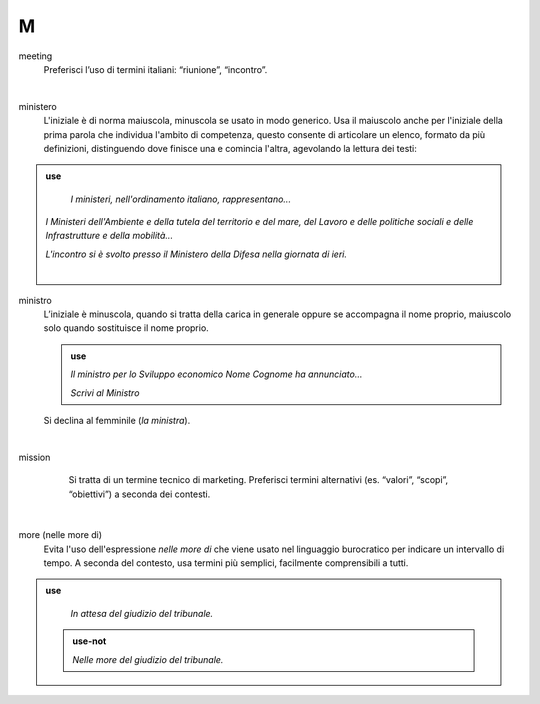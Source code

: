 M
=

meeting
     Preferisci l’uso di termini italiani: “riunione”, “incontro”.

     |

ministero
     L'iniziale è di norma maiuscola, minuscola se usato in modo generico. Usa il maiuscolo anche per l'iniziale della prima parola che individua l'ambito di competenza, questo consente di articolare un elenco, formato da più definizioni, distinguendo dove finisce una e comincia l'altra, agevolando la lettura dei testi:
     
.. admonition:: use

        *I ministeri, nell'ordinamento italiano, rappresentano...*

     *I Ministeri dell'Ambiente e della tutela del territorio e del mare, del Lavoro e delle politiche sociali e delle Infrastrutture e della mobilità...*

     *L'incontro si è svolto presso il Ministero della Difesa nella giornata di ieri.*

   
     |

ministro
     L’iniziale è minuscola, quando si tratta della carica in generale oppure se accompagna il nome proprio, maiuscolo solo quando sostituisce il nome proprio.

     .. admonition:: use

        *Il ministro per lo Sviluppo economico Nome Cognome ha annunciato...*

        *Scrivi al Ministro*

     Si declina al femminile (*la ministra*).

     |

mission 
     Si tratta di un termine tecnico di marketing. Preferisci termini alternativi (es. “valori”, “scopi”, “obiettivi”) a seconda dei contesti.

   |

more (nelle more di)
     Evita l'uso dell'espressione *nelle more di* che viene usato nel linguaggio burocratico per indicare un intervallo di tempo. A seconda del contesto, usa termini più semplici, facilmente comprensibili a tutti. 

.. admonition:: use

        *In attesa del giudizio del tribunale.*

     .. admonition:: use-not

        *Nelle more del giudizio del tribunale.*


